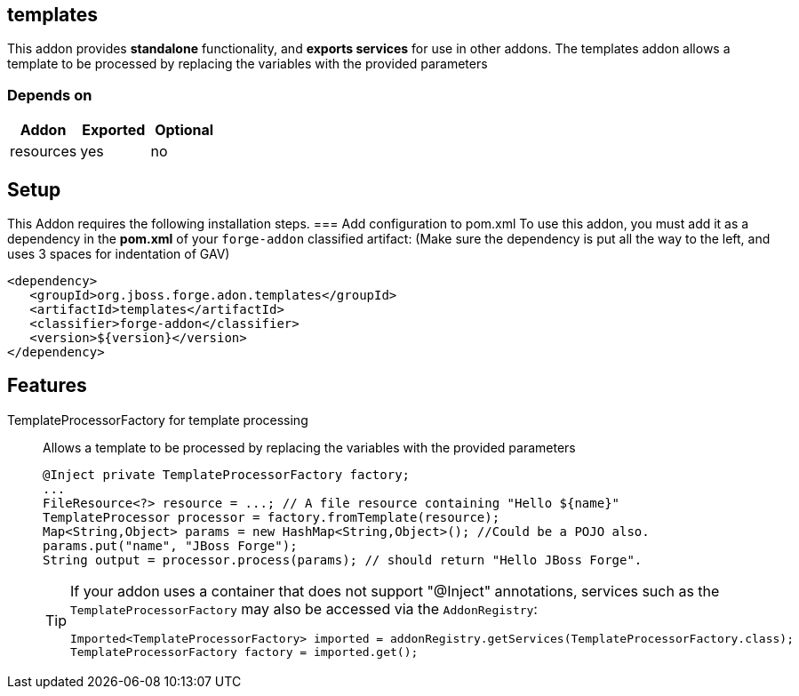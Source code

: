 == templates
:idprefix: id_ 
This addon provides *standalone* functionality, and *exports services* for use in other addons. The templates addon allows a template to be processed by replacing the variables with the provided parameters   
        
=== Depends on
[options="header"]
|===
|Addon |Exported |Optional
|resources
|yes
|no
|===

== Setup
This Addon requires the following installation steps.
=== Add configuration to pom.xml 
To use this addon, you must add it as a dependency in the *pom.xml* of your `forge-addon` classified artifact:
(Make sure the dependency is put all the way to the left, and uses 3 spaces for indentation of GAV)
[source,xml]
----
<dependency>
   <groupId>org.jboss.forge.adon.templates</groupId>
   <artifactId>templates</artifactId>
   <classifier>forge-addon</classifier>
   <version>${version}</version>
</dependency>
----
== Features
TemplateProcessorFactory for template processing:: 
Allows a template to be processed by replacing the variables with the provided parameters 
+
[source,java]
----
@Inject private TemplateProcessorFactory factory;
...
FileResource<?> resource = ...; // A file resource containing "Hello ${name}"
TemplateProcessor processor = factory.fromTemplate(resource);
Map<String,Object> params = new HashMap<String,Object>(); //Could be a POJO also.
params.put("name", "JBoss Forge");
String output = processor.process(params); // should return "Hello JBoss Forge". 
----
+
[TIP] 
====
If your addon uses a container that does not support "@Inject" annotations, services such as the `TemplateProcessorFactory` may also be 
accessed via the `AddonRegistry`:
----
Imported<TemplateProcessorFactory> imported = addonRegistry.getServices(TemplateProcessorFactory.class);
TemplateProcessorFactory factory = imported.get();
----
==== 
